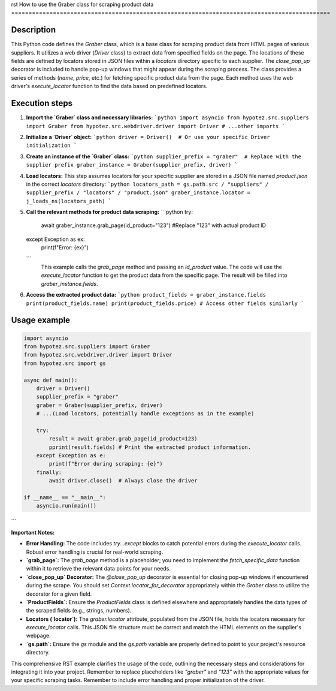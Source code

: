 rst
How to use the Graber class for scraping product data
============================================================================================

Description
-------------------------
This Python code defines the `Graber` class, which is a base class for scraping product data from HTML pages of various suppliers.  It utilizes a web driver (`Driver` class) to extract data from specified fields on the page.  The locations of these fields are defined by locators stored in JSON files within a `locators` directory specific to each supplier.  The `close_pop_up` decorator is included to handle pop-up windows that might appear during the scraping process.  The class provides a series of methods (`name`, `price`, etc.) for fetching specific product data from the page.  Each method uses the web driver's `execute_locator` function to find the data based on predefined locators.

Execution steps
-------------------------
1. **Import the `Graber` class and necessary libraries:**
   ```python
   import asyncio
   from hypotez.src.suppliers import Graber
   from hypotez.src.webdriver.driver import Driver
   # ...other imports
   ```

2. **Initialize a `Driver` object:**
   ```python
   driver = Driver()  # Or use your specific Driver initialization
   ```

3. **Create an instance of the `Graber` class:**
   ```python
   supplier_prefix = "graber"  # Replace with the supplier prefix
   graber_instance = Graber(supplier_prefix, driver)
   ```

4. **Load locators:**
   This step assumes locators for your specific supplier are stored in a JSON file named `product.json` in the correct `locators` directory:
   ```python
   locators_path = gs.path.src / "suppliers" / supplier_prefix / "locators" / "product.json"
   graber_instance.locator = j_loads_ns(locators_path)
   ```

5. **Call the relevant methods for product data scraping:**
   ```python
   try:
       await graber_instance.grab_page(id_product="123") #Replace "123" with actual product ID
   except Exception as ex:
       print(f"Error: {ex}")
   ```
    This example calls the `grab_page` method and passing an `id_product` value.  The code will use the `execute_locator` function to get the product data from the specific page. The result will be filled into `graber_instance.fields`.

6. **Access the extracted product data:**
   ```python
   product_fields = graber_instance.fields
   print(product_fields.name)
   print(product_fields.price)
   # Access other fields similarly
   ```

Usage example
-------------------------
.. code-block:: python

    import asyncio
    from hypotez.src.suppliers import Graber
    from hypotez.src.webdriver.driver import Driver
    from hypotez.src import gs

    async def main():
        driver = Driver()
        supplier_prefix = "graber"
        graber = Graber(supplier_prefix, driver)
        # ...(Load locators, potentially handle exceptions as in the example)

        try:
            result = await graber.grab_page(id_product=123)
            pprint(result.fields) # Print the extracted product information.
        except Exception as e:
            print(f"Error during scraping: {e}")
        finally:
            await driver.close()  # Always close the driver

    if __name__ == "__main__":
        asyncio.run(main())

```

**Important Notes:**

* **Error Handling:** The code includes `try...except` blocks to catch potential errors during the `execute_locator` calls.  Robust error handling is crucial for real-world scraping.
* **`grab_page`:** The `grab_page` method is a placeholder; you need to implement the `fetch_specific_data` function within it to retrieve the relevant data points for your needs.
* **`close_pop_up` Decorator:** The `@close_pop_up` decorator is essential for closing pop-up windows if encountered during the scrape.  You should set `Context.locator_for_decorator` appropriately within the `Graber` class to utilize the decorator for a given field.
* **`ProductFields`:** Ensure the `ProductFields` class is defined elsewhere and appropriately handles the data types of the scraped fields (e.g., strings, numbers).
* **Locators (`locator`):**  The `graber.locator` attribute, populated from the JSON file, holds the locators necessary for `execute_locator` calls.  This JSON file structure must be correct and match the HTML elements on the supplier's webpage.
* **`gs.path`:**  Ensure the `gs` module and the `gs.path` variable are properly defined to point to your project's resource directory.


This comprehensive RST example clarifies the usage of the code, outlining the necessary steps and considerations for integrating it into your project. Remember to replace placeholders like `"graber"` and `"123"` with the appropriate values for your specific scraping tasks. Remember to include error handling and proper initialization of the driver.